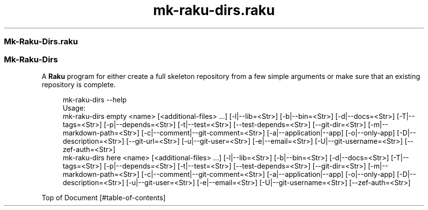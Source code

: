 .pc
.TH mk-raku-dirs.raku 1 2024-01-22
.SS Mk\-Raku\-Dirs\&.raku
.SS Mk\-Raku\-Dirs 

A \fBRaku\fR program for either create a full skeleton repository from a few simple arguments or make sure that an existing repository is complete\&. 

.RS 4m
.EX
mk\-raku\-dirs \-\-help
Usage:
  mk\-raku\-dirs empty <name> [<additional\-files> \&.\&.\&.] [\-l|\-\-lib=<Str>] [\-b|\-\-bin=<Str>] [\-d|\-\-docs=<Str>] [\-T|\-\-tags=<Str>] [\-p|\-\-depends=<Str>] [\-t|\-\-test=<Str>] [\-\-test\-depends=<Str>] [\-\-git\-dir=<Str>] [\-m|\-\-markdown\-path=<Str>] [\-c|\-\-comment|\-\-git\-comment=<Str>] [\-a|\-\-application|\-\-app] [\-o|\-\-only\-app] [\-D|\-\-description=<Str>] [\-\-git\-url=<Str>] [\-u|\-\-git\-user=<Str>] [\-e|\-\-email=<Str>] [\-U|\-\-git\-username=<Str>] [\-\-zef\-auth=<Str>]
  mk\-raku\-dirs here <name> [<additional\-files> \&.\&.\&.] [\-l|\-\-lib=<Str>] [\-b|\-\-bin=<Str>] [\-d|\-\-docs=<Str>] [\-T|\-\-tags=<Str>] [\-p|\-\-depends=<Str>] [\-t|\-\-test=<Str>] [\-\-test\-depends=<Str>] [\-\-git\-dir=<Str>] [\-m|\-\-markdown\-path=<Str>] [\-c|\-\-comment|\-\-git\-comment=<Str>] [\-a|\-\-application|\-\-app] [\-o|\-\-only\-app] [\-D|\-\-description=<Str>] [\-u|\-\-git\-user=<Str>] [\-e|\-\-email=<Str>] [\-U|\-\-git\-username=<Str>] [\-\-zef\-auth=<Str>]


.EE
.RE
.P
Top of Document [#table-of-contents]
